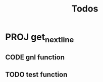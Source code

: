 #+title: Todos

* PROJ get_next_line
SCHEDULED: <2024-02-22 Thu>
:PROPERTIES:
:COLUMNS:  %40ITEM(Task) %17EFFORT(Estimated Effort){:} %CLOCKSUM(Time spent)
:Effort_ALL: 0:15 0:30 0:45 1:00 2:00 3:00 4:00 5:00 6:00 7:00 8:00 9:00 10:00 11:00 12:00 13:00 14:00 15:00 16:00 17:00 18:00 19:00 20:00 21:00 22:00 23:00 24:00 25:00 26:00 27:00 28:00 29:00 30:00 31:00 32:00 33:00 34:00 35:00 36:00 37:00 38:00 39:00 40:00 41:00 42:00 43:00 44:00 45:00 46:00 47:00 48:00 49:00 50:00 51:00 52:00 53:00 54:00 55:00 56:00 57:00 58:00 59:00 60:00 61:00 62:00 63:00 64:00 65:00 66:00 67:00 68:00 69:00 70:00 71:00 72:00 73:00 74:00 75:00 76:00 77:00 78:00 79:00 80:00 81:00 82:00 83:00 84:00 85:00 86:00 87:00 88:00 89:00 90:00 91:00 92:00 93:00 94:00 95:00 96:00 97:00 98:00 99:00 100:00
:Effort:   20:00
:END:
** CODE gnl function
:LOGBOOK:
CLOCK: [2024-02-20 Tue 16:55]--[2024-02-20 Tue 17:30] =>  0:35
CLOCK: [2024-02-20 Tue 16:55]--[2024-02-20 Tue 17:00] =>  0:05
CLOCK: [2024-02-20 Tue 16:35]--[2024-02-20 Tue 16:45] =>  0:10
CLOCK: [2024-02-20 Tue 12:50]--[2024-02-20 Tue 13:51] =>  1:01
CLOCK: [2024-02-20 Tue 12:25]--[2024-02-20 Tue 12:49] =>  0:24
:END:
** TODO test function
